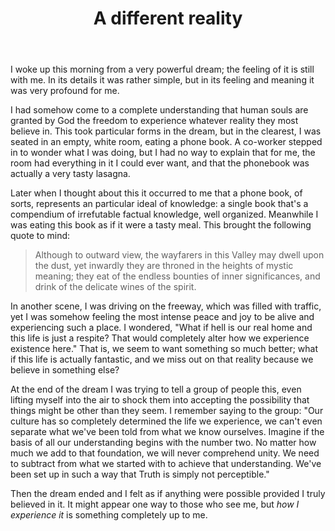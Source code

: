 :PROPERTIES:
:ID:       1BBA562E-EFC4-4EB0-B617-1F5B00D6C8C9
:SLUG:     a-different-reality
:END:
#+filetags: :journal:
#+title: A different reality

I woke up this morning from a very powerful dream; the feeling of it is
still with me. In its details it was rather simple, but in its feeling
and meaning it was very profound for me.

I had somehow come to a complete understanding that human souls are
granted by God the freedom to experience whatever reality they most
believe in. This took particular forms in the dream, but in the
clearest, I was seated in an empty, white room, eating a phone book. A
co-worker stepped in to wonder what I was doing, but I had no way to
explain that for me, the room had everything in it I could ever want,
and that the phonebook was actually a very tasty lasagna.

Later when I thought about this it occurred to me that a phone book, of
sorts, represents an particular ideal of knowledge: a single book that's
a compendium of irrefutable factual knowledge, well organized. Meanwhile
I was eating this book as if it were a tasty meal. This brought the
following quote to mind:

#+BEGIN_QUOTE
Although to outward view, the wayfarers in this Valley may dwell upon
the dust, yet inwardly they are throned in the heights of mystic
meaning; they eat of the endless bounties of inner significances, and
drink of the delicate wines of the spirit.

#+END_QUOTE

In another scene, I was driving on the freeway, which was filled with
traffic, yet I was somehow feeling the most intense peace and joy to be
alive and experiencing such a place. I wondered, "What if hell is our
real home and this life is just a respite? That would completely alter
how we experience existence here." That is, we seem to want something so
much better; what if this life is actually fantastic, and we miss out on
that reality because we believe in something else?

At the end of the dream I was trying to tell a group of people this,
even lifting myself into the air to shock them into accepting the
possibility that things might be other than they seem. I remember saying
to the group: "Our culture has so completely determined the life we
experience, we can't even separate what we've been told from what we
know ourselves. Imagine if the basis of all our understanding begins
with the number two. No matter how much we add to that foundation, we
will never comprehend unity. We need to subtract from what we started
with to achieve that understanding. We've been set up in such a way that
Truth is simply not perceptible."

Then the dream ended and I felt as if anything were possible provided I
truly believed in it. It might appear one way to those who see me, but
/how I experience it/ is something completely up to me.
